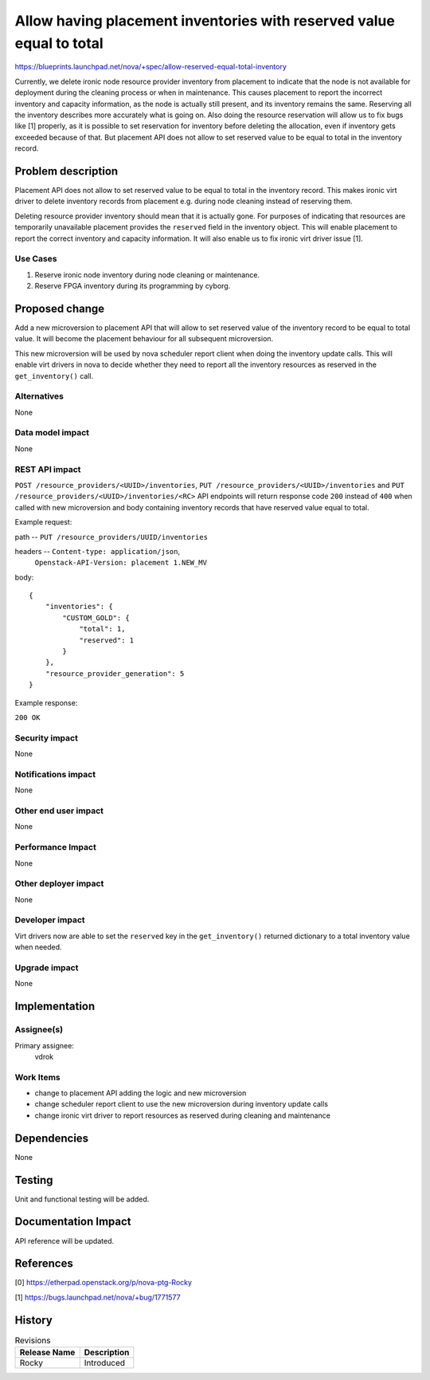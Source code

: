 ..
 This work is licensed under a Creative Commons Attribution 3.0 Unported
 License.

 http://creativecommons.org/licenses/by/3.0/legalcode

=====================================================================
Allow having placement inventories with reserved value equal to total
=====================================================================

https://blueprints.launchpad.net/nova/+spec/allow-reserved-equal-total-inventory

Currently, we delete ironic node resource provider inventory from placement
to indicate that the node is not available for deployment during the cleaning
process or when in maintenance. This causes placement to report the incorrect
inventory and capacity information, as the node is actually still present, and
its inventory remains the same. Reserving all the inventory describes more
accurately what is going on. Also doing the resource reservation will allow
us to fix bugs like [1] properly, as it is possible to set reservation for
inventory before deleting the allocation, even if inventory gets exceeded
because of that. But placement API does not allow to set reserved value to be
equal to total in the inventory record.


Problem description
===================

Placement API does not allow to set reserved value to be equal to total in the
inventory record. This makes ironic virt driver to delete inventory records
from placement e.g. during node cleaning instead of reserving them.

Deleting resource provider inventory should mean that it is actually gone.
For purposes of indicating that resources are temporarily unavailable
placement provides the ``reserved`` field in the inventory object. This will
enable placement to report the correct inventory and capacity information.
It will also enable us to fix ironic virt driver issue [1].

Use Cases
---------

1. Reserve ironic node inventory during node cleaning or maintenance.

2. Reserve FPGA inventory during its programming by cyborg.


Proposed change
===============

Add a new microversion to placement API that will allow to set reserved value
of the inventory record to be equal to total value. It will become the
placement behaviour for all subsequent microversion.

This new microversion will be used by nova scheduler report client when
doing the inventory update calls. This will enable virt drivers in nova
to decide whether they need to report all the inventory resources as reserved
in the ``get_inventory()`` call.

Alternatives
------------

None

Data model impact
-----------------

None

REST API impact
---------------

``POST /resource_providers/<UUID>/inventories``,
``PUT /resource_providers/<UUID>/inventories`` and
``PUT /resource_providers/<UUID>/inventories/<RC>`` API endpoints will return
response code ``200`` instead of ``400`` when called with
new microversion and body containing inventory records that have reserved
value equal to total.

Example request:

path -- ``PUT /resource_providers/UUID/inventories``

headers -- ``Content-type: application/json``,
           ``Openstack-API-Version: placement 1.NEW_MV``

body::

    {
        "inventories": {
            "CUSTOM_GOLD": {
                "total": 1,
                "reserved": 1
            }
        },
        "resource_provider_generation": 5
    }

Example response:

``200 OK``

Security impact
---------------

None

Notifications impact
--------------------

None

Other end user impact
---------------------

None

Performance Impact
------------------

None

Other deployer impact
---------------------

None

Developer impact
----------------

Virt drivers now are able to set the ``reserved`` key in the
``get_inventory()`` returned dictionary to a total inventory value when needed.

Upgrade impact
--------------

None


Implementation
==============

Assignee(s)
-----------

Primary assignee:
  vdrok

Work Items
----------

* change to placement API adding the logic and new microversion

* change scheduler report client to use the new microversion during inventory
  update calls

* change ironic virt driver to report resources as reserved during cleaning
  and maintenance


Dependencies
============

None


Testing
=======

Unit and functional testing will be added.


Documentation Impact
====================

API reference will be updated.


References
==========

[0] https://etherpad.openstack.org/p/nova-ptg-Rocky

[1] https://bugs.launchpad.net/nova/+bug/1771577


History
=======

.. list-table:: Revisions
   :header-rows: 1

   * - Release Name
     - Description
   * - Rocky
     - Introduced
